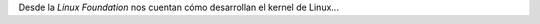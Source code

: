 .. title: Desarrollo de GNU/Linux
.. slug: desarrollo-de-gnulinux
.. date: 2016-04-17 12:47:55 UTC-03:00
.. tags: linux
.. category: interes
.. link:
.. description:
.. type: text

Desde la *Linux Foundation* nos cuentan cómo desarrollan el kernel de Linux...

.. TEASER_END

.. class:: text-center embed-responsive embed-responsive-16by9

    .. youtube:: jqr1B0mjb8M
